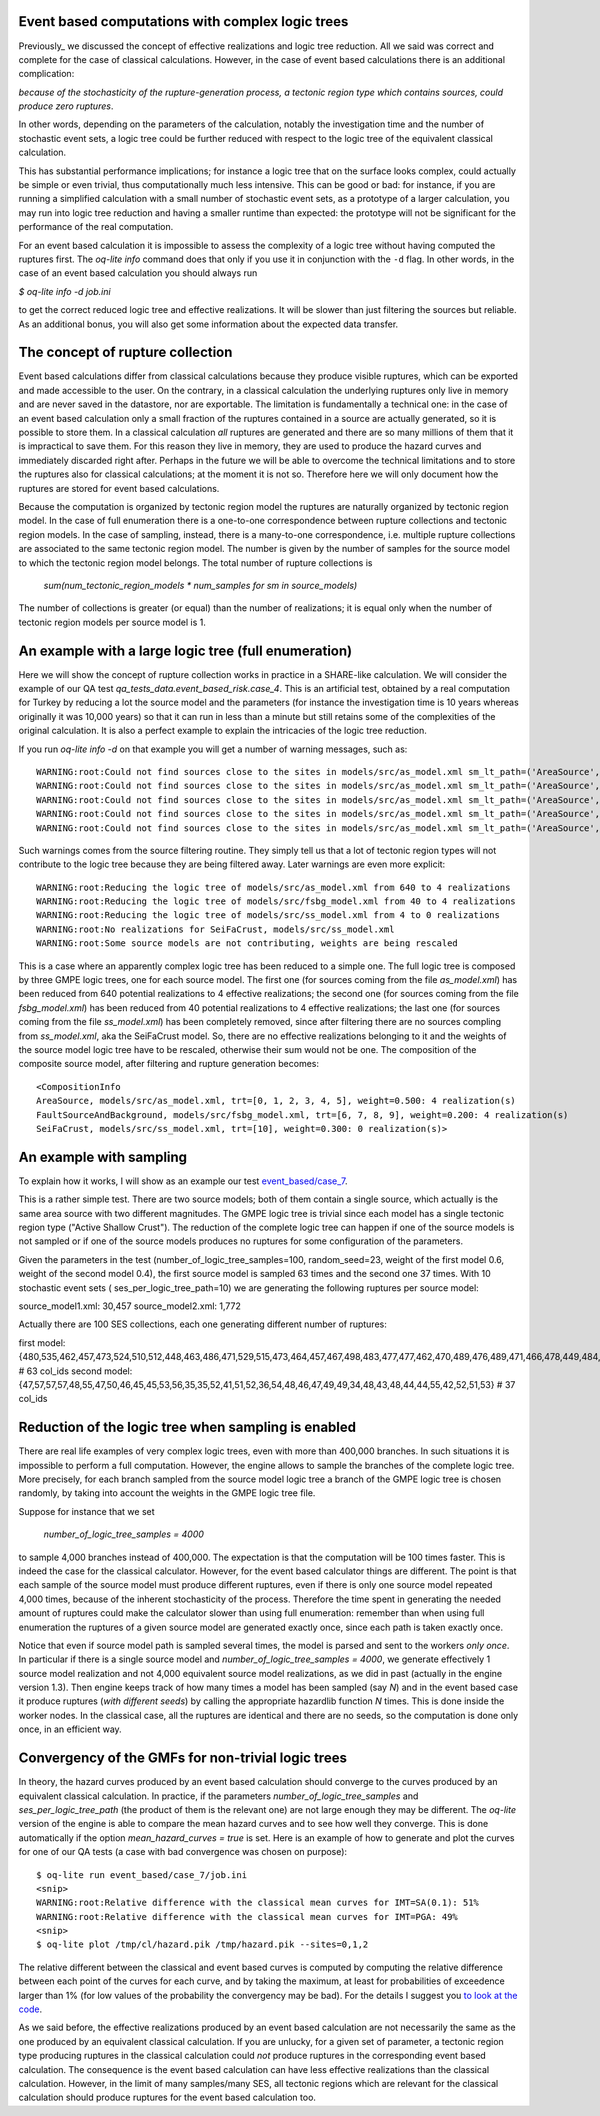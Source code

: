 Event based computations with complex logic trees
-------------------------------------------------

Previously_ we discussed the concept of effective realizations and
logic tree reduction. All we said was correct and complete for the case of
classical calculations. However, in the case of event based calculations
there is an additional complication:

*because of the stochasticity of the rupture-generation process, a tectonic
region type which contains sources, could produce zero ruptures*.

In other words, depending on the parameters of the calculation, notably
the investigation time and the number of stochastic event sets, a logic
tree could be further reduced with respect to the logic tree of the
equivalent classical calculation.

This has substantial performance implications; for instance a logic
tree that on the surface looks complex, could actually be simple or
even trivial, thus computationally much less intensive. This can be
good or bad: for instance, if you are running a simplified calculation
with a small number of stochastic event sets, as a prototype of a
larger calculation, you may run into logic tree reduction and having
a smaller runtime than expected: the prototype will not be significant
for the performance of the real computation.

For an event based calculation it is impossible to assess the
complexity of a logic tree without having computed the ruptures first.
The `oq-lite info` command does that only if you use it in conjunction
with the ``-d`` flag. In other words, in the case of an event based
calculation you should always run

`$ oq-lite info -d job.ini`

to get the correct reduced logic tree and effective realizations.
It will be slower than just filtering the sources but reliable.
As an additional bonus, you will also get some information about
the expected data transfer.

__ Previously_: effective-realizations.rst


The concept of rupture collection
-----------------------------------------------------------

Event based calculations differ from classical calculations because
they produce visible ruptures, which can be exported and
made accessible to the user. On the contrary, in a classical calculation
the underlying ruptures only live in memory and are never saved in
the datastore, nor are exportable. The limitation is fundamentally
a technical one: in the case of an event based calculation only
a small fraction of the ruptures contained in a source are actually
generated, so it is possible to store them. In a classical calculation
*all* ruptures are generated and there are so many millions of them
that it is impractical to save them. For this reason they live in memory, they
are used to produce the hazard curves and immediately discarded
right after. Perhaps in the future we will be able to overcome the
technical limitations and to store the ruptures also for classical
calculations; at the moment it is not so. Therefore here we will
only document how the ruptures are stored for event based calculations.

Because the computation is organized by tectonic region model
the ruptures are naturally organized by tectonic region model.
In the case of full enumeration there is a one-to-one
correspondence between rupture collections and tectonic region
models. In the case of sampling, instead, there is a many-to-one
correspondence, i.e. multiple rupture collections are associated
to the same tectonic region model. The number is given by the
number of samples for the source model to which the tectonic region
model belongs. The total number of rupture collections is

 `sum(num_tectonic_region_models * num_samples for sm in source_models)`

The number of collections is greater (or equal) than the number of
realizations; it is equal only when the number of tectonic region
models per source model is 1.

An example with a large logic tree (full enumeration)
-----------------------------------------------------

Here we will show the concept of rupture collection works in practice
in a SHARE-like calculation. We will consider the example of our QA
test *qa_tests_data.event_based_risk.case_4*. This is an artificial
test, obtained by a real computation for Turkey by reducing a lot
the source model and the parameters (for instance the investigation
time is 10 years whereas originally it was 10,000 years) so that
it can run in less than a minute but still retains some of the
complexities of the original calculation. It is also a perfect
example to explain the intricacies of the logic tree reduction.

If you run `oq-lite info -d` on that example you will get a number of
warning messages, such as::
  
  WARNING:root:Could not find sources close to the sites in models/src/as_model.xml sm_lt_path=('AreaSource',), maximum_distance=200.0 km, TRT=Shield
  WARNING:root:Could not find sources close to the sites in models/src/as_model.xml sm_lt_path=('AreaSource',), maximum_distance=200.0 km, TRT=Subduction Interface
  WARNING:root:Could not find sources close to the sites in models/src/as_model.xml sm_lt_path=('AreaSource',), maximum_distance=200.0 km, TRT=Subduction IntraSlab
  WARNING:root:Could not find sources close to the sites in models/src/as_model.xml sm_lt_path=('AreaSource',), maximum_distance=200.0 km, TRT=Volcanic
  WARNING:root:Could not find sources close to the sites in models/src/as_model.xml sm_lt_path=('AreaSource',), maximum_distance=200.0 km, TRT=Stable Shallow Crust

Such warnings comes from the source filtering routine. They simply tell us that
a lot of tectonic region types will not contribute to the logic tree because
they are being filtered away. Later warnings are even more explicit::
  
   WARNING:root:Reducing the logic tree of models/src/as_model.xml from 640 to 4 realizations
   WARNING:root:Reducing the logic tree of models/src/fsbg_model.xml from 40 to 4 realizations
   WARNING:root:Reducing the logic tree of models/src/ss_model.xml from 4 to 0 realizations
   WARNING:root:No realizations for SeiFaCrust, models/src/ss_model.xml
   WARNING:root:Some source models are not contributing, weights are being rescaled


This is a case where an apparently complex logic tree has been reduced
to a simple one. The full logic tree is composed by three GMPE logic
trees, one for each source model. The first one (for sources coming
from the file *as_model.xml*) has been reduced from 640 potential
realizations to 4 effective realizations; the second one (for sources
coming from the file *fsbg_model.xml*) has been reduced from 40
potential realizations to 4 effective realizations; the last one (for
sources coming from the file *ss_model.xml*) has been completely
removed, since after filtering there are no sources compling from
*ss_model.xml*, aka the SeiFaCrust model. So, there are no effective
realizations belonging to it and the weights of the source model logic
tree have to be rescaled, otherwise their sum would not be one. The
composition of the composite source model, after filtering and rupture
generation becomes::

  <CompositionInfo
  AreaSource, models/src/as_model.xml, trt=[0, 1, 2, 3, 4, 5], weight=0.500: 4 realization(s)
  FaultSourceAndBackground, models/src/fsbg_model.xml, trt=[6, 7, 8, 9], weight=0.200: 4 realization(s)
  SeiFaCrust, models/src/ss_model.xml, trt=[10], weight=0.300: 0 realization(s)>


An example with sampling
---------------------------------------------------
  
To explain how it works, I will show as an example our test
`event_based/case_7`_.

This is a rather simple test. There are two source models; both
of them contain a single source, which actually is the same area source with
two different magnitudes. The GMPE logic tree is trivial since
each model has a single tectonic region type ("Active Shallow Crust").
The reduction of the complete logic tree can happen if one
of the source models is not sampled or if one of the source models
produces no ruptures for some configuration of the parameters.

Given the parameters in the test (number_of_logic_tree_samples=100,
random_seed=23, weight of the first model 0.6, weight of the second
model 0.4), the first source model is sampled 63 times and the second
one 37 times. With 10 stochastic event sets (
ses_per_logic_tree_path=10) we are generating the following ruptures
per source model:

source_model1.xml: 30,457
source_model2.xml: 1,772

Actually there are 100 SES collections, each one generating different
number of ruptures:

first model: {480,535,462,457,473,524,510,512,448,463,486,471,529,515,473,464,457,467,498,483,477,477,462,470,489,476,489,471,466,478,449,484,531,471,483,493,506,461,465,477,481,509,483,491,470,488,451,480,461,470,524,501,504,471,501,495,461,490,498,449,484,497,516} # 63 col_ids
second model: {47,57,57,57,48,55,47,50,46,45,45,53,56,35,35,52,41,51,52,36,54,48,46,47,49,49,34,48,43,48,44,44,55,42,52,51,53}  # 37 col_ids



.. _event_based/case_7: https://github.com/gem/oq-risklib/tree/master/openquake/qa_tests_data/event_based/case_7

Reduction of the logic tree when sampling is enabled
----------------------------------------------------

There are real life examples of very complex logic trees, even with
more than 400,000 branches. In such situations it is impossible to perform
a full computation. However, the engine allows to
sample the branches of the complete logic tree. More precisely,
for each branch sampled from the source model logic
tree a branch of the GMPE logic tree is chosen randomly,
by taking into account the weights in the GMPE logic tree file.

Suppose for instance that we set

  `number_of_logic_tree_samples = 4000`

to sample 4,000 branches instead of 400,000. The expectation is that
the computation will be 100 times faster. This is indeed the case for
the classical calculator. However, for the event based calculator
things are different. The point is that each sample of the source
model must produce different ruptures, even if there is only one
source model repeated 4,000 times, because of the inherent
stochasticity of the process. Therefore the time spent in generating
the needed amount of ruptures could make the calculator slower than
using full enumeration: remember than when using full enumeration the
ruptures of a given source model are generated exactly once, since
each path is taken exactly once.

Notice that even if source model path is sampled several times, the
model is parsed and sent to the workers *only once*. In particular if
there is a single source model and `number_of_logic_tree_samples =
4000`, we generate effectively 1 source model realization and not
4,000 equivalent source model realizations, as we did in past
(actually in the engine version 1.3).  Then engine keeps track of how
many times a model has been sampled (say `N`) and in the event based
case it produce ruptures (*with different seeds*) by calling the
appropriate hazardlib function `N` times. This is done inside the
worker nodes. In the classical case, all the ruptures are identical
and there are no seeds, so the computation is done only once, in an
efficient way.


Convergency of the GMFs for non-trivial logic trees
---------------------------------------------------------------------------

In theory, the hazard curves produced by an event based calculation
should converge to the curves produced by an equivalent classical
calculation. In practice, if the parameters
`number_of_logic_tree_samples` and `ses_per_logic_tree_path` (the
product of them is the relevant one) are not large enough they may be
different. The `oq-lite` version of the engine is able to compare
the mean hazard curves and to see how well they converge. This is
done automatically if the option `mean_hazard_curves = true` is set.
Here is an example of how to generate and plot the curves for one
of our QA tests (a case with bad convergence was chosen on purpose)::

 $ oq-lite run event_based/case_7/job.ini
 <snip>
 WARNING:root:Relative difference with the classical mean curves for IMT=SA(0.1): 51%
 WARNING:root:Relative difference with the classical mean curves for IMT=PGA: 49%
 <snip>
 $ oq-lite plot /tmp/cl/hazard.pik /tmp/hazard.pik --sites=0,1,2

.. image:: ebcl-convergency.png

The relative different between the classical and event based curves is
computed by computing the relative difference between each point of
the curves for each curve, and by taking the maximum, at least
for probabilities of exceedence larger than 1% (for low values of
the probability the convergency may be bad). For the details I
suggest you `to look at the code`_.

.. _to look at the code: ../openquake/commonlib/util.py

As we said before, the effective realizations produced by an
event based calculation are not necessarily the same as the one
produced by an equivalent classical calculation. If you are unlucky,
for a given set of parameter, a tectonic region type producing
ruptures in the classical calculation could *not* produce ruptures in the
corresponding event based calculation.  The consequence is the event
based calculation can have less effective realizations than the
classical calculation. However, in the limit of many samples/many SES,
all tectonic regions which are relevant for the classical calculation
should produce ruptures for the event based calculation too.
